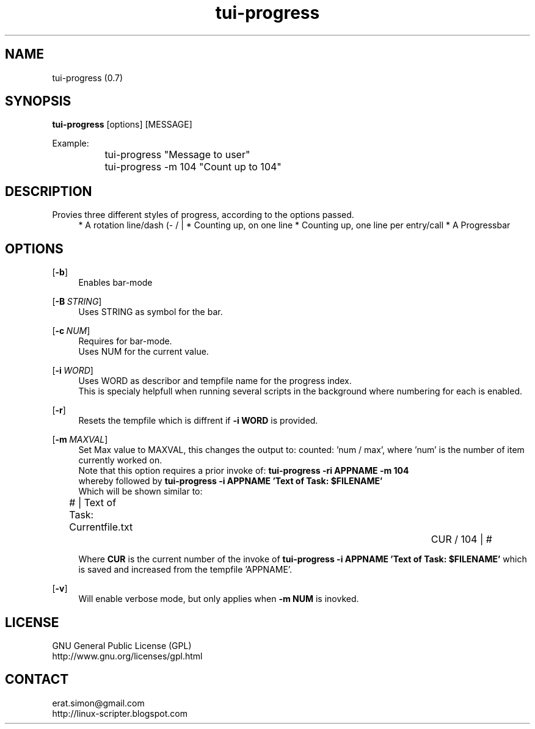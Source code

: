 .TH "tui-progress" 1 "Simon A. Erat (sea)" "TUI 0.7.3"



.SH NAME
tui-progress (0.7)



.SH SYNOPSIS
\fBtui-progress\fP [options] [MESSAGE]
.br

Example:
.br
		tui-progress "Message to user"
.br
		tui-progress -m 104 "Count up to 104"
.br



.SH DESCRIPTION
.PP
Provies three different styles of progress, according to the options passed.
.br
.RS 4
* A rotation line/dash (- / | \)
* Counting up, on one line
* Counting up, one line per entry/call
* A Progressbar



.SH OPTIONS
.OP -b
.RS 4
Enables bar-mode
.RE

.OP -B "STRING"
.RS 4
Uses STRING as symbol for the bar.
.RE

.OP -c NUM
.RS 4
Requires for bar-mode.
.br
Uses NUM for the current value.
.RE

.OP -i WORD
.RS 4
Uses WORD as describor and tempfile name for the progress index.
.br
This is specialy helpfull when running several scripts in the background where numbering for each is enabled.
.RE

.OP \fB-r\fP
.RS 4
Resets the tempfile which is diffrent if
.B -i WORD
is provided.
.RE

.OP -m MAXVAL
.RS 4
Set Max value to MAXVAL, this changes the output to: counted: 'num / max', where 'num' is the number of item currently worked on.
.br
Note that this option requires a prior invoke of:
.B "tui-progress -ri APPNAME -m 104"
.br
whereby followed by
.B "tui-progress -i APPNAME 'Text of Task: $FILENAME'"
.br
Which will be shown similar to:
.br

# | Text of Task: Currentfile.txt	 	 	 	CUR / 104 | #
.br

Where
.B CUR
is the current number of the invoke of 
.B "tui-progress -i APPNAME 'Text of Task: $FILENAME'"
which is saved and increased from the tempfile 'APPNAME'.
.RE


.OP -v
.RS 4
Will enable verbose mode, but only applies when
.B "-m NUM"
is inovked.
.RE


.SH LICENSE
GNU General Public License (GPL)
.br
http://www.gnu.org/licenses/gpl.html

.SH CONTACT
erat.simon@gmail.com
.br
http://linux-scripter.blogspot.com
